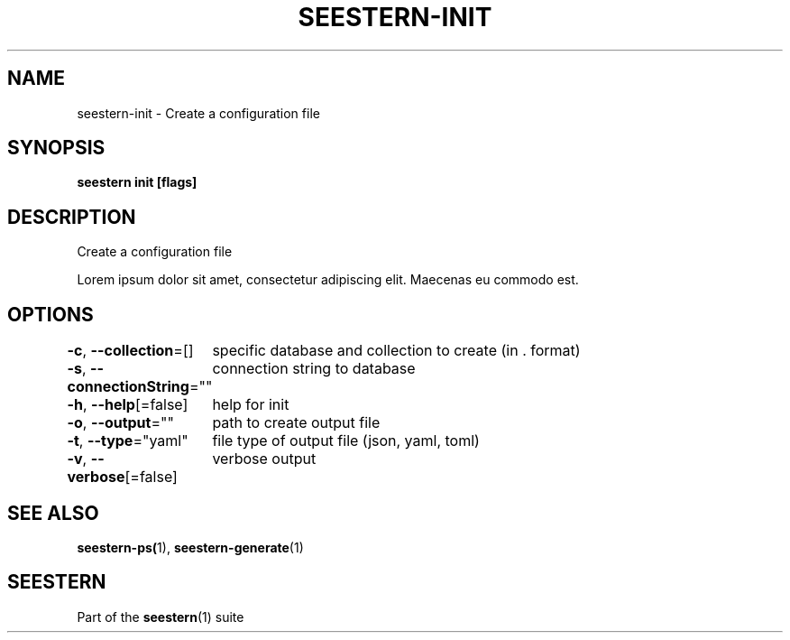 .TH "SEESTERN-INIT" 1 "13/03/2022" "Version 0.0.3" "Seestern Manual"
.SH NAME
seestern-init - Create a configuration file


.SH SYNOPSIS
\fBseestern init [flags]\fP


.SH DESCRIPTION
Create a configuration file

Lorem ipsum dolor sit amet, consectetur adipiscing elit. Maecenas eu commodo est.

.SH OPTIONS
\fB-c\fP, \fB--collection\fP=[]
	specific database and collection to create (in \&. format)

\fB-s\fP, \fB--connectionString\fP=""
	connection string to database

\fB-h\fP, \fB--help\fP[=false]
	help for init

\fB-o\fP, \fB--output\fP=""
	path to create output file

\fB-t\fP, \fB--type\fP="yaml"
	file type of output file (json, yaml, toml)

\fB-v\fP, \fB--verbose\fP[=false]
	verbose output

.SH SEE ALSO
\fBseestern-ps(\fP1), \fBseestern-generate\fP(1)

.SH SEESTERN
Part of the \fBseestern\fP(1) suite